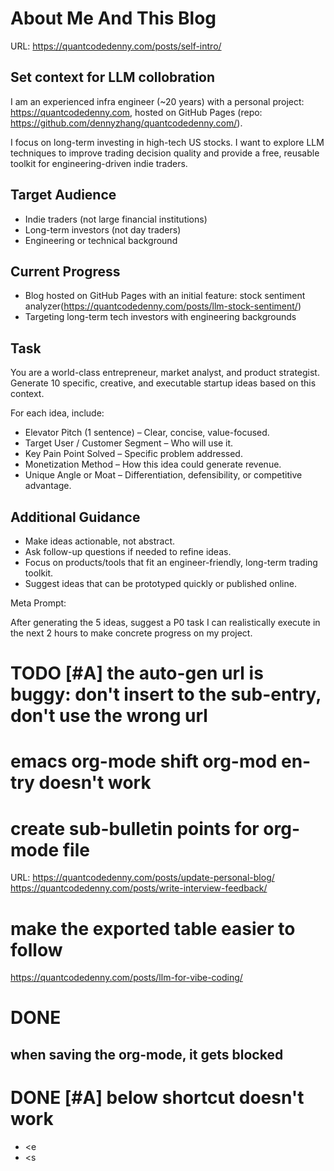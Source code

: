 #+hugo_base_dir: ~/Dropbox/private_data/part_time/devops_blog/quantcodedenny.com
#+language: en
#+AUTHOR: dennyzhang
#+HUGO_TAGS: blogging
#+TAGS: Important(i) noexport(n)
#+SEQ_TODO: TODO HALF ASSIGN | DONE CANCELED BYPASS DELEGATE DEFERRED
* About Me And This Blog
:PROPERTIES:
:EXPORT_FILE_NAME: self-intro
:EXPORT_DATE: 2025-08-25
:EXPORT_HUGO_SECTION: posts
:END:
URL: https://quantcodedenny.com/posts/self-intro/
** Set context for LLM collobration
I am an experienced infra engineer (~20 years) with a personal
project: https://quantcodedenny.com, hosted on GitHub Pages (repo:
https://github.com/dennyzhang/quantcodedenny.com/).

I focus on long-term investing in high-tech US stocks. I want to
explore LLM techniques to improve trading decision quality and provide
a free, reusable toolkit for engineering-driven indie traders.
** Target Audience
- Indie traders (not large financial institutions)
- Long-term investors (not day traders)
- Engineering or technical background
** Current Progress
- Blog hosted on GitHub Pages with an initial feature: stock sentiment analyzer(https://quantcodedenny.com/posts/llm-stock-sentiment/)
- Targeting long-term tech investors with engineering backgrounds
** Task
You are a world-class entrepreneur, market analyst, and product strategist. Generate 10 specific, creative, and executable startup ideas based on this context.

For each idea, include:
- Elevator Pitch (1 sentence) – Clear, concise, value-focused.
- Target User / Customer Segment – Who will use it.
- Key Pain Point Solved – Specific problem addressed.
- Monetization Method – How this idea could generate revenue.
- Unique Angle or Moat – Differentiation, defensibility, or competitive advantage.
** Additional Guidance
- Make ideas actionable, not abstract.
- Ask follow-up questions if needed to refine ideas.
- Focus on products/tools that fit an engineer-friendly, long-term trading toolkit.
- Suggest ideas that can be prototyped quickly or published online.

Meta Prompt:

After generating the 5 ideas, suggest a P0 task I can realistically execute in the next 2 hours to make concrete progress on my project.
** Personal note                                                   :noexport:
Here is a list of features to build for my personal usage.

Please reach out, if you have more to suggest

| No | Idea               | Explanation                              | Business value | Idea to solve it |
|----+--------------------+------------------------------------------+----------------+------------------|
|  1 | Identify new trend | Fast jump of robinhood, Plantir in H1'25 |                |                  |
|  2 | Buy the dip        | Buy RKLB at 14 on June, 2025             |                |                  |
|  3 | Detect bias        | TSLA struggle at 320 in Q3'25            |                |                  |
#+TBLFM: $1=@#-1+0
* #  --8<-------------------------- separator ------------------------>8-- :noexport:
* TODO [#A] the auto-gen url is buggy: don't insert to the sub-entry, don't use the wrong url
* emacs org-mode shift org-mod entry doesn't work
* [#B] website doesn't show all the post                           :noexport:
* #  --8<-------------------------- separator ------------------------>8-- :noexport:
* create sub-bulletin points for org-mode file
URL: https://quantcodedenny.com/posts/update-personal-blog/
https://quantcodedenny.com/posts/write-interview-feedback/
* make the exported table easier to follow
https://quantcodedenny.com/posts/llm-for-vibe-coding/
* [#A] enforce the llm setup works well with mobile usage          :noexport:
* TODO avoid duplicate setting for each posts                      :noexport:
EXPORT_DATE: 2025-08-25
EXPORT_HUGO_SECTION: posts
* TODO create 30 posts to get it started                           :noexport:
* TODO enroll the website to google adsense                        :noexport:
Google adsense link: https://adsense.google.com/adsense/u/0/pub-5389711597208884/onboarding
** TODO tools to validate the website is ready for google adsense
- https://fixadsense.com/
- https://www.getthit.com/tools/google-adsense-eligibility-checker
** TODO gpt prompt to validate whether the website is ready for goole adsense
** DONE verify site ownership
CLOSED: [2025-08-24 Sun 16:39]
<meta name="google-adsense-account" content="ca-pub-5389711597208884">
** #  --8<-------------------------- separator ------------------------>8-- :noexport:
** HALF About Us Page Available
** HALF Privacy Policy Page Available
** #  --8<-------------------------- separator ------------------------>8-- :noexport:
** TODO Terms & Conditions Page Available
** TODO Contact Us Page Available
** TODO Sitemap Page Available
** TODO Page Count
** TODO Site Availbale On Google Search
** #  --8<-------------------------- separator ------------------------>8-- :noexport:
** TODO insert adsense js code
* TODO add llm generated content to your own parts: make it targets, and won't loss your local knowledge :noexport:
prompt: for vibe-coding, add the common best practice and missing caveats into below, ...
* #  --8<-------------------------- separator ------------------------>8-- :noexport:
* DONE
** DONE avoid duplicate setting for each posts                      :noexport:
CLOSED: [2025-09-01 Mon 16:02]
EXPORT_DATE: 2025-08-25
EXPORT_HUGO_SECTION: posts
** CANCELED export cheatsheet.dennyzhang.com to new website         :noexport:
CLOSED: [2025-09-01 Mon 16:02]
** #  --8<-------------------------- separator ------------------------>8-- :noexport:
** DONE make .py file use python-mode                               :noexport:
CLOSED: [2025-08-30 Sat 00:32]
** DONE make sure hugo shell command output is not distracting      :noexport:
CLOSED: [2025-09-01 Mon 16:02]
** DONE setup emacs org-mode to be function                         :noexport:
CLOSED: [2025-09-01 Mon 16:02]
*** TODO [#A] below shortcut doesn't work
- <e
- <s
** when saving the org-mode, it gets blocked
** #  --8<-------------------------- separator ------------------------>8-- :noexport:
** TODO should the deployment be serverless or cloud run?           :noexport:
- For Docker-based Python + Gemini workflows → Cloud Run.
- For lightweight pure Python → Lambda / Cloud Functions.
** TODO add llm generated content to your own parts: make it targets, and won't loss your local knowledge :noexport:
prompt: for vibe-coding, add the common best practice and missing caveats into below, ...
** TODO enroll the website to google adsense                        :noexport:
Google adsense link: https://adsense.google.com/adsense/u/0/pub-5389711597208884/onboarding
*** TODO tools to validate the website is ready for google adsense
- https://fixadsense.com/
- https://www.getthit.com/tools/google-adsense-eligibility-checker
*** TODO gpt prompt to validate whether the website is ready for goole adsense
*** DONE verify site ownership
CLOSED: [2025-08-24 Sun 16:39]
<meta name="google-adsense-account" content="ca-pub-5389711597208884">
*** #  --8<-------------------------- separator ------------------------>8-- :noexport:
*** HALF About Us Page Available
*** HALF Privacy Policy Page Available
*** #  --8<-------------------------- separator ------------------------>8-- :noexport:
*** TODO Terms & Conditions Page Available
*** TODO Contact Us Page Available
*** TODO Sitemap Page Available
*** TODO Page Count
*** TODO Site Availbale On Google Search
*** #  --8<-------------------------- separator ------------------------>8-- :noexport:
*** TODO insert adsense js code
** TODO create 30 posts to get it started                           :noexport:
** #  --8<-------------------------- separator ------------------------>8-- :noexport:
** DONE avoid duplicate setting for each posts                      :noexport:
CLOSED: [2025-09-01 Mon 16:02]
EXPORT_DATE: 2025-08-25
EXPORT_HUGO_SECTION: posts
** CANCELED export cheatsheet.dennyzhang.com to new website         :noexport:
CLOSED: [2025-09-01 Mon 16:02]
** #  --8<-------------------------- separator ------------------------>8-- :noexport:
** DONE make .py file use python-mode                               :noexport:
CLOSED: [2025-08-30 Sat 00:32]
** DONE make sure hugo shell command output is not distracting      :noexport:
CLOSED: [2025-09-01 Mon 16:02]
** DONE setup emacs org-mode to be function                         :noexport:
CLOSED: [2025-09-01 Mon 16:02]
*** TODO [#A] below shortcut doesn't work
- <e
- <s
* DONE make sure hugo shell command output is not distracting      :noexport:
CLOSED: [2025-09-21 Sun 16:56]
* DONE [#A] below shortcut doesn't work
CLOSED: [2025-09-21 Sun 16:57]
- <e
- <s
* CANCELED export cheatsheet.dennyzhang.com to new website         :noexport:
URL: https://quantcodedenny.com/posts/update-personal-blog/
CLOSED: [2025-09-21 Sun 16:57]



* DONE better format the output                                    :noexport:
CLOSED: [2025-09-29 Mon 14:34]
